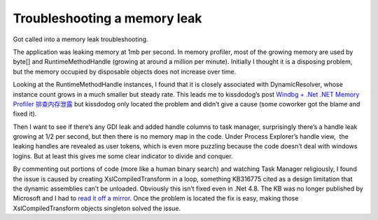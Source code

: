 .. meta::
   :description: Got called into a memory leak troubleshooting.

Troubleshooting a memory leak
=============================
.. post:: 27, Feb, 2021
   :category: Uncategorized
   :author: me
   :nocomments:

Got called into a memory leak troubleshooting. 

The application was
leaking memory at 1mb per second. In memory profiler, most of the
growing memory are used by byte[] and RuntimeMethodHandle (growing at
around a million per minute). Initially I thought it is a disposing
problem, but the memory occupied by disposable objects does not increase
over time. 

Looking at the RuntimeMethodHandle instances, I found that it
is closely associated with DynamicResolver, whose instance count grows
in a much smaller but steady rate. This leads me to kissdodog’s post
`Windbg + .Net .NET Memory Profiler
排查内存泄露 <https://www.cnblogs.com/kissdodog/p/3926840.html>`__ but
kissdodog only located the problem and didn’t give a cause (some
coworker got the blame and fixed it). 

Then I want to see if there’s any
GDI leak and added handle columns to task manager, surprisingly there’s
a handle leak growing at 1/2 per second, but then there is no memory map
in the code. Under Process Explorer’s handle view,  the leaking handles
are revealed as user tokens, which is even more puzzling because the
code doesn’t deal with windows logins. But at least this gives me some
clear indicator to divide and conquer. 

By commenting out portions of
code (more like a human binary search) and watching Task Manager
religiously, I found the issue is caused by creating
XslCompiledTransform in a loop, something KB316775 cited as a design
limitation that the dynamic assemblies can’t be unloaded. Obviously this
isn’t fixed even in .Net 4.8. The KB was no longer published by
Microsoft and I had to `read it off a
mirror <https://www.betaarchive.com/wiki/index.php?title=Microsoft_KB_Archive/316775>`__.
Once the problem is located the fix is easy, making those
XslCompiledTransform objects singleton solved the issue.

